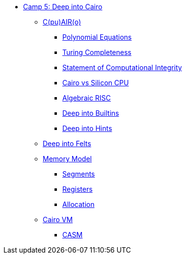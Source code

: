 * xref:index.adoc[Camp 5: Deep into Cairo]
    ** xref:cairo.adoc[C(pu)AIR(o)]
        *** xref:polynomial.adoc[Polynomial Equations]
        *** xref:turing.adoc[Turing Completeness]
        *** xref:integrity.adoc[Statement of Computational Integrity]
        *** xref:silicon.adoc[Cairo vs Silicon CPU]
        *** xref:risc.adoc[Algebraic RISC]
        *** xref:builtin.adoc[Deep into Builtins]
        *** xref:hints.adoc[Deep into Hints]
    ** xref:felts.adoc[Deep into Felts]
    ** xref:memory.adoc[Memory Model]
        *** xref:segments.adoc[Segments]
        *** xref:registers.adoc[Registers]
        *** xref:allocation.adoc[Allocation]
    ** xref:cairovm.adoc[Cairo VM]
        *** xref:casm.adoc[CASM]